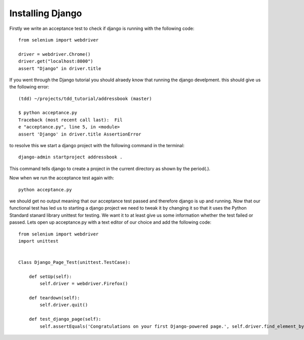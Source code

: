 #################
Installing Django
#################

Firstly we write an acceptance test to check if django is running with the following code::

        from selenium import webdriver

        driver = webdriver.Chrome()
        driver.get("localhost:8000")
        assert "Django" in driver.title
If you went through the Django tutorial you should alraedy know that running the django develpment. this should give us the following error::

        (tdd) ~/projects/tdd_tutorial/addressbook (master)

        $ python acceptance.py
        Traceback (most recent call last):  Fil
        e "acceptance.py", line 5, in <module>
        assert 'Django' in driver.title AssertionError
to resolve this we start a django project with the following command in the terminal::
        
        django-admin startproject addressbook .
This command tells django to create a project in the current directory as shown by the period(.).

Now when we run the acceptance test again with::

        python acceptance.py
we should get no output meaning that our acceptance test passed and therefore django is up and running. Now that our functional test has led us to starting a django project we need to tweak it by changing it so that it uses the Python Standard stanard library unittest for testing. We want it to at least give us some information whether the test failed or passed. Lets open up acceptance.py with a text editor of our choice and add the following code::

        from selenium import webdriver
        import unittest


        Class Django_Page_Test(unittest.TestCase):
            
            def setUp(self):
                self.driver = webdriver.Firefox()

            def teardown(self):
                self.driver.quit()

            def test_django_page(self):
                self.assertEquals('Congratulations on your first Django-powered page.', self.driver.find_element_by_tag_name('h1'.text))
